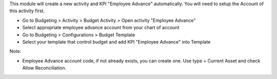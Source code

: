 This module will create a new activity and KPI "Employee Advance" automatically.
You will need to setup the Account of this activity first.

* Go to Budgeting > Activity > Budget Activity > Open activity "Employee Advance"
* Select appropriate employee advance account from your chart of account
* Go to Budgeting > Configurations > Budget Template
* Select your template that control budget and add KPI "Employee Advance" into Template

Note:

* Employee Advance account code, if not already exists, you can create one. Use type = Current Asset and check Allow Reconciliation.
